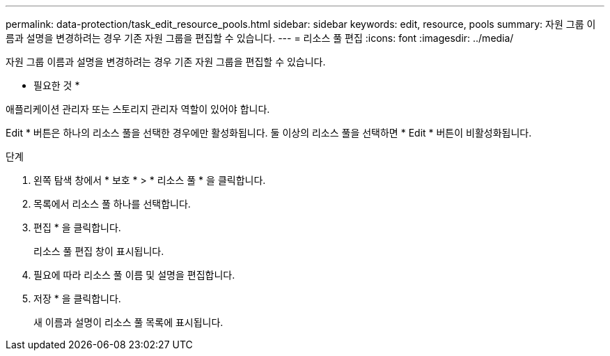 ---
permalink: data-protection/task_edit_resource_pools.html 
sidebar: sidebar 
keywords: edit, resource, pools 
summary: 자원 그룹 이름과 설명을 변경하려는 경우 기존 자원 그룹을 편집할 수 있습니다. 
---
= 리소스 풀 편집
:icons: font
:imagesdir: ../media/


[role="lead"]
자원 그룹 이름과 설명을 변경하려는 경우 기존 자원 그룹을 편집할 수 있습니다.

* 필요한 것 *

애플리케이션 관리자 또는 스토리지 관리자 역할이 있어야 합니다.

Edit * 버튼은 하나의 리소스 풀을 선택한 경우에만 활성화됩니다. 둘 이상의 리소스 풀을 선택하면 * Edit * 버튼이 비활성화됩니다.

.단계
. 왼쪽 탐색 창에서 * 보호 * > * 리소스 풀 * 을 클릭합니다.
. 목록에서 리소스 풀 하나를 선택합니다.
. 편집 * 을 클릭합니다.
+
리소스 풀 편집 창이 표시됩니다.

. 필요에 따라 리소스 풀 이름 및 설명을 편집합니다.
. 저장 * 을 클릭합니다.
+
새 이름과 설명이 리소스 풀 목록에 표시됩니다.


